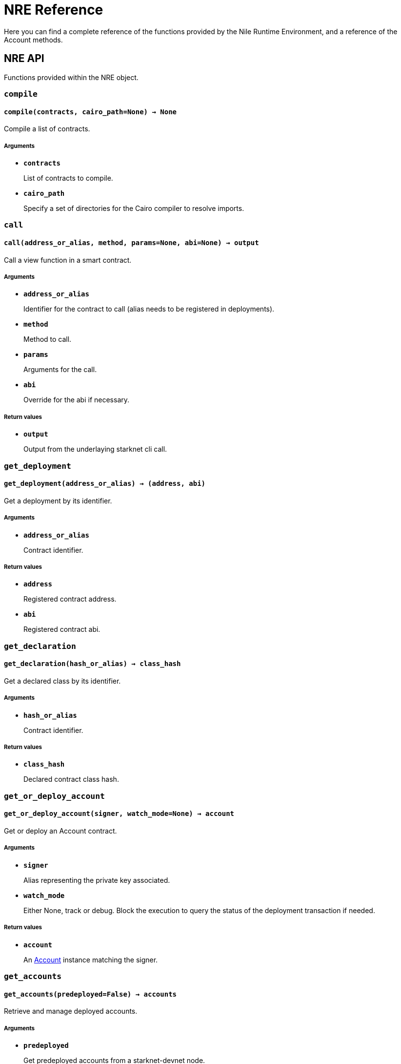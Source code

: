 = NRE Reference

Here you can find a complete reference of the functions provided by the Nile Runtime Environment, and
a reference of the Account methods.

== NRE API

Functions provided within the NRE object.

=== `compile`

[.contract-item]
[[compile]]
==== `[.contract-item-name]#++compile++#++(contracts, cairo_path=None) → None++`

Compile a list of contracts.

===== Arguments

- `*contracts*`
+
List of contracts to compile.
- `*cairo_path*`
+
Specify a set of directories for the Cairo compiler to resolve imports.

=== `call`

[.contract-item]
[[call]]
==== `[.contract-item-name]#++call++#++(address_or_alias, method, params=None, abi=None) → output++`

Call a view function in a smart contract.

===== Arguments

- `*address_or_alias*`
+
Identifier for the contract to call (alias needs to be registered in deployments).
- `*method*`
+
Method to call.
- `*params*`
+
Arguments for the call.
- `*abi*`
+
Override for the abi if necessary.

===== Return values

- `*output*`
+
Output from the underlaying starknet cli call.

=== `get_deployment`

[.contract-item]
[[get_deployment]]
==== `[.contract-item-name]#++get_deployment++#++(address_or_alias) → (address, abi)++`

Get a deployment by its identifier.

===== Arguments

- `*address_or_alias*`
+
Contract identifier.

===== Return values

- `*address*`
+
Registered contract address.

- `*abi*`
+
Registered contract abi.

=== `get_declaration`

[.contract-item]
[[get_declaration]]
==== `[.contract-item-name]#++get_declaration++#++(hash_or_alias) → class_hash++`

Get a declared class by its identifier.

===== Arguments

- `*hash_or_alias*`
+
Contract identifier.

===== Return values

- `*class_hash*`
+
Declared contract class hash.

=== `get_or_deploy_account`

[.contract-item]
[[get_or_deploy_account]]
==== `[.contract-item-name]#++get_or_deploy_account++#++(signer, watch_mode=None) → account++`

Get or deploy an Account contract.

===== Arguments

- `*signer*`
+
Alias representing the private key associated.
- `*watch_mode*`
+
Either None, track or debug. Block the execution to query the status of the deployment transaction if needed.

===== Return values

- `*account*`
+
An link:#account_api[Account] instance matching the signer.

=== `get_accounts`

[.contract-item]
[[get_accounts]]
==== `[.contract-item-name]#++get_accounts++#++(predeployed=False) → accounts++`

Retrieve and manage deployed accounts.

===== Arguments

- `*predeployed*`
+
Get predeployed accounts from a starknet-devnet node.

===== Return values

- `*accounts*`
+
A list of registered link:#account_api[Accounts].

=== `get_nonce`

[.contract-item]
[[get_nonce]]
==== `[.contract-item-name]#++get_nonce++#++(contract_address) → current_nonce++`

Retrieve the nonce for a contract.

===== Arguments

- `*contract_address*`
+
Address of the contract to query.

===== Return values

- `*current_nonce*`
+
Nonce of the contract.

=== `get_balance`

[.contract-item]
[[get_balance]]
==== `[.contract-item-name]#++get_balance++#++(contract_address) → balance++`

Get the Ether balance of an address.

===== Arguments

- `*contract_address*`
+
Address of the contract to query.

===== Return values

- `*balance*`
+
Balance of the contract.

== Account API

Public API of the Account abstraction.

=== `send`

[.contract-item]
[[send]]
==== `[.contract-item-name]#++async send++#++(self, address_or_alias, method, calldata, nonce=None, max_fee=None) → transaction++`

Return a Transaction instance representing an invoke transaction.

===== Arguments

- `*address_or_alias*`
+
Target contract identifier (alias needs to be registered in deployments).
- `*method*`
+
Method to execute.
- `*calldata*`
+
Arguments for the call.
- `*nonce*`
+
Account nonce. Is automatically computed when is left as `None`.
- `*max_fee*`
+
The max fee you are willing to pay for the transaction execution.
+
This value will be usually left as `None`, because
the returned transaction allows to estimate and update the fee later.

===== Return values

- `*transaction*`
+
A link:#transaction_api[Transaction] instance.

=== `declare`

[.contract-item]
[[declare]]
==== `[.contract-item-name]#++async declare++#++(self, contract_name,  nonce=None, max_fee=None, alias=None, overriding_path=None, nile_account=False) → transaction++`

Return a Transaction instance representing a declare transaction.

===== Arguments

- `*contract_name*`
+
The name of the contract to declare (for artifacts resolution).
- `*nonce*`
+
Account nonce. Is automatically computed when is left as `None`.
- `*max_fee*`
+
The max fee you are willing to pay for the transaction execution.
+
This value will be usually left as `None`, because
the returned transaction allows to estimate and update the fee later.
- `*alias*`
+
The alias for registering the declared class_hash (DEPRECATED).
- `*overriding_path*`
+
Path override for artifacts and abi resolution.
- `*nile_account*`
+
Wheter to use the OZ account artifact.

===== Return values

- `*transaction*`
+
A link:#transaction_api[Transaction] instance.

=== `deploy_contract`

[.contract-item]
[[deploy_contract]]
==== `[.contract-item-name]#++async deploy_contract++#++(self, contract_name, salt, unique, calldata, nonce=None, max_fee=None, deployer_address=None, alias=None, overriding_path=None, abi=None) → transaction++`

Return a Transaction instance representing a deploy through UDC transaction. See the link:https://docs.openzeppelin.com/contracts-cairo/udc#api_specification#[Universal Deployer Contract] documentation.

===== Arguments

- `*contract_name*`
+
The name of the contract to deploy (for artifacts resolution).
- `*salt*` and `*unique*`
+
UDC specific arguments for address generation.
- `*calldata*`
+
Contract to deploy constructor arguments.
- `*nonce*`
+
Account nonce. Is automatically computed when is left as `None`.
- `*max_fee*`
+
The max fee you are willing to pay for the transaction execution.
+
This value will be usually left as `None`, because
the returned transaction allows to estimate and update the fee later.
- `*deployer_address*`
+
Specify a different deployer address.
+
Default to the UDC address.
- `*alias*`
+
The alias for deployment registration.
- `*overriding_path*`
+
Path override for artifacts and abi resolution.
- `*abi*`
+
Override for the contract ABI (for deployment registration).

===== Return values

- `*transaction*`
+
A link:#transaction_api[Transaction] instance.

== Transaction API

Public API of the Transaction abstraction.

=== `estimate_fee`

[.contract-item]
[[estimate_fee]]
==== `[.contract-item-name]#++async estimate_fee++#++(self) → max_fee++`

Return the estimated fee of executing the transaction.

===== Return values

- `*max_fee*`
+
The estimated fee.

=== `simulate`

[.contract-item]
[[simulate]]
==== `[.contract-item-name]#++async simulate++#++(self) → trace++`

Return a trace of the simulated execution.

===== Return values

- `*trace*`
+
An object representing the simulation.

=== `execute`

[.contract-item]
[[execute]]
==== `[.contract-item-name]#++async execute++#++(self, watch_mode=None) → (tx_status, log_output)++`

Execute the transaction.

===== Arguments

- `*watch_mode*`
+
Allow waiting for the transaction to be included in a block.
Either `None`, `track` or `debug`. `track` to continue probing the network in case of pending transaction states. `debug` to use locally available contracts to make error messages from rejected transactions more explicit (Implies `track`).
+
Default to `None` (non blocking).

===== Return values

- `*tx_status*`
+
A Transaction Status object.
+
- `*log_output*`
+
A string representing the output of the inner call.

=== `update_fee`

[.contract-item]
[[update_fee]]
==== `[.contract-item-name]#++update_fee++#++(self, max_fee) → self++`

Update the max_fee modifying the transaction hash.

===== Arguments

- `*max_fee*`
+
The new max_fee to set.

===== Return values

- `*self*`
+
Return self to allow chaining with execute.
